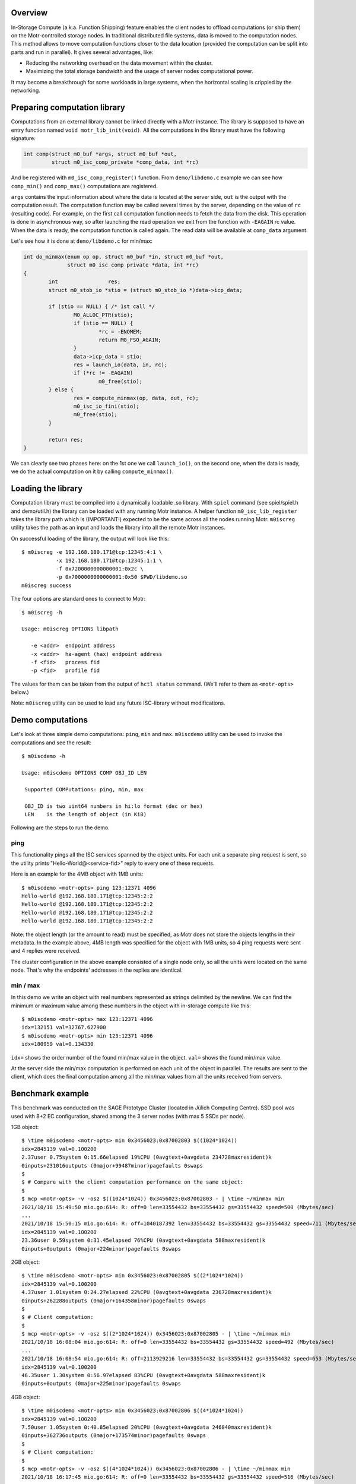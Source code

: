 Overview
========

In-Storage Compute (a.k.a. Function Shipping) feature enables the client
nodes to offload computations (or ship them) on the Motr-controlled
storage nodes. In traditional distributed file systems, data is moved
to the computation nodes. This method allows to move computation functions
closer to the data location (provided the computation can be split into
parts and run in parallel). It gives several advantages, like:

- Reducing the networking overhead on the data movement within the cluster.
- Maximizing the total storage bandwidth and the usage of server nodes
  computational power.

It may become a breakthrough for some workloads in large systems, when
the horizontal scaling is crippled by the networking.

Preparing computation library
=============================

Computations from an external library cannot be linked directly with
a Motr instance. The library is supposed to have an entry function named
``void motr_lib_init(void)``. All the computations in the library must
have the following signature:

.. code-block:: c

  int comp(struct m0_buf *args, struct m0_buf *out,
           struct m0_isc_comp_private *comp_data, int *rc)

And be registered with ``m0_isc_comp_register()`` function.
From ``demo/libdemo.c`` example we can see how ``comp_min()`` and
``comp_max()`` computations are registered.

``args`` contains the input information about where the data is located
at the server side, ``out`` is the output with the computation result.
The computation function may be called several times by the server,
depending on the value of ``rc`` (resulting code). For example, on the
first call computation function needs to fetch the data from the disk.
This operation is done in asynchronous way, so after launching the
read operation we exit from the function with ``-EAGAIN`` rc value.
When the data is ready, the computation function is called again. The
read data will be available at ``comp_data`` argument.

Let's see how it is done at ``demo/libdemo.c`` for min/max:

.. code-block:: c

  int do_minmax(enum op op, struct m0_buf *in, struct m0_buf *out,
                struct m0_isc_comp_private *data, int *rc)
  {
          int                res;
          struct m0_stob_io *stio = (struct m0_stob_io *)data->icp_data;

          if (stio == NULL) { /* 1st call */
                  M0_ALLOC_PTR(stio);
                  if (stio == NULL) {
                          *rc = -ENOMEM;
                          return M0_FSO_AGAIN;
                  }
                  data->icp_data = stio;
                  res = launch_io(data, in, rc);
                  if (*rc != -EAGAIN)
                          m0_free(stio);
          } else {
                  res = compute_minmax(op, data, out, rc);
                  m0_isc_io_fini(stio);
                  m0_free(stio);
          }

          return res;
  }

We can clearly see two phases here: on the 1st one we call ``launch_io()``,
on the second one, when the data is ready, we do the actual computation on it
by calling ``compute_minmax()``.

Loading the library
===================

Computation library must be compiled into a dynamically loadable .so library.
With ``spiel`` command (see spiel/spiel.h and demo/util.h) the library
can be loaded with any running Motr instance. A helper function
``m0_isc_lib_register`` takes the library path which is (IMPORTANT!)
expected to be the same across all the nodes running Motr.
``m0iscreg`` utility takes the path as an input and loads the library
into all the remote Motr instances.

On successful loading of the library, the output will look like this::

  $ m0iscreg -e 192.168.180.171@tcp:12345:4:1 \
             -x 192.168.180.171@tcp:12345:1:1 \
             -f 0x7200000000000001:0x2c \
             -p 0x7000000000000001:0x50 $PWD/libdemo.so
  m0iscreg success

The four options are standard ones to connect to Motr::

  $ m0iscreg -h

  Usage: m0iscreg OPTIONS libpath

     -e <addr>  endpoint address
     -x <addr>  ha-agent (hax) endpoint address
     -f <fid>   process fid
     -p <fid>   profile fid

The values for them can be taken from the output of ``hctl status``
command. (We'll refer to them as ``<motr-opts>`` below.)

Note: ``m0iscreg`` utility can be used to load any future ISC-library
without modifications.

Demo computations
=================

Let's look at three simple demo computations: ``ping``, ``min`` and ``max``.
``m0iscdemo`` utility can be used to invoke the computations and see
the result::

  $ m0iscdemo -h

  Usage: m0iscdemo OPTIONS COMP OBJ_ID LEN

   Supported COMPutations: ping, min, max

   OBJ_ID is two uint64 numbers in hi:lo format (dec or hex)
   LEN    is the length of object (in KiB)

Following are the steps to run the demo.

ping
----

This functionality pings all the ISC services spanned by the object units.
For each unit a separate ping request is sent, so the utility prints
"Hello-World@<service-fid>" reply to every one of these requests.

Here is an example for the 4MB object with 1MB units::

  $ m0iscdemo <motr-opts> ping 123:12371 4096
  Hello-world @192.168.180.171@tcp:12345:2:2
  Hello-world @192.168.180.171@tcp:12345:2:2
  Hello-world @192.168.180.171@tcp:12345:2:2
  Hello-world @192.168.180.171@tcp:12345:2:2

Note: the object length (or the amount to read) must be specified, as Motr
does not store the objects lengths in their metadata. In the example above,
4MB length was specified for the object with 1MB units, so 4 ping requests
were sent and 4 replies were received.

The cluster configuration in the above example consisted of a single node
only, so all the units were located on the same node. That's why the
endpoints' addresses in the replies are identical.

min / max
---------

In this demo we write an object with real numbers represented as strings
delimited by the newline. We can find the minimum or maximum value among
these numbers in the object with in-storage compute like this::

  $ m0iscdemo <motr-opts> max 123:12371 4096
  idx=132151 val=32767.627900
  $ m0iscdemo <motr-opts> min 123:12371 4096
  idx=180959 val=0.134330

``idx=`` shows the order number of the found min/max value in the object.
``val=`` shows the found min/max value.

At the server side the min/max computation is performed on each unit of
the object in parallel. The results are sent to the client, which does
the final computation among all the min/max values from all the units
received from servers.

Benchmark example
=================

This benchmark was conducted on the SAGE Prototype Cluster (located in
Jülich Computing Centre). SSD pool was used with 8+2 EC configuration,
shared among the 3 server nodes (with max 5 SSDs per node).

1GB object::

  $ \time m0iscdemo <motr-opts> min 0x3456023:0x87002803 $((1024*1024))
  idx=2845139 val=0.100200
  2.37user 0.75system 0:15.66elapsed 19%CPU (0avgtext+0avgdata 234728maxresident)k
  0inputs+231016outputs (0major+99487minor)pagefaults 0swaps
  $
  $ # Compare with the client computation performance on the same object:
  $
  $ mcp <motr-opts> -v -osz $((1024*1024)) 0x3456023:0x87002803 - | \time ~/minmax min
  2021/10/18 15:49:50 mio.go:614: R: off=0 len=33554432 bs=33554432 gs=33554432 speed=500 (Mbytes/sec)
  ...
  2021/10/18 15:50:15 mio.go:614: R: off=1040187392 len=33554432 bs=33554432 gs=33554432 speed=711 (Mbytes/sec)
  idx=2845139 val=0.100200
  23.36user 0.59system 0:31.45elapsed 76%CPU (0avgtext+0avgdata 588maxresident)k
  0inputs+0outputs (0major+224minor)pagefaults 0swaps

2GB object::

  $ \time m0iscdemo <motr-opts> min 0x3456023:0x87002805 $((2*1024*1024))
  idx=2845139 val=0.100200
  4.37user 1.01system 0:24.27elapsed 22%CPU (0avgtext+0avgdata 236728maxresident)k
  0inputs+262288outputs (0major+164358minor)pagefaults 0swaps
  $
  $ # Client computation:
  $
  $ mcp <motr-opts> -v -osz $((2*1024*1024)) 0x3456023:0x87002805 - | \time ~/minmax min
  2021/10/18 16:08:04 mio.go:614: R: off=0 len=33554432 bs=33554432 gs=33554432 speed=492 (Mbytes/sec)
  ...
  2021/10/18 16:08:54 mio.go:614: R: off=2113929216 len=33554432 bs=33554432 gs=33554432 speed=653 (Mbytes/sec)
  idx=2845139 val=0.100200
  46.35user 1.30system 0:56.97elapsed 83%CPU (0avgtext+0avgdata 588maxresident)k
  0inputs+0outputs (0major+225minor)pagefaults 0swaps

4GB object::

  $ \time m0iscdemo <motr-opts> min 0x3456023:0x87002806 $((4*1024*1024))
  idx=2845139 val=0.100200
  7.50user 1.05system 0:40.85elapsed 20%CPU (0avgtext+0avgdata 246840maxresident)k
  0inputs+362736outputs (0major+173574minor)pagefaults 0swaps
  $
  $ # Client computation:
  $
  $ mcp <motr-opts> -v -osz $((4*1024*1024)) 0x3456023:0x87002806 - | \time ~/minmax min
  2021/10/18 16:17:45 mio.go:614: R: off=0 len=33554432 bs=33554432 gs=33554432 speed=516 (Mbytes/sec)
  ...
  2021/10/18 16:19:27 mio.go:614: R: off=4261412864 len=33554432 bs=33554432 gs=33554432 speed=592 (Mbytes/sec)
  idx=2845139 val=0.100200
  93.48user 2.48system 1:48.59elapsed 88%CPU (0avgtext+0avgdata 584maxresident)k
  0inputs+0outputs (0major+231minor)pagefaults 0swaps

8GB object::

  $ \time m0iscdemo <motr-opts> min 0x3456023:0x87002807 $((8*1024*1024))
  idx=2845139 val=0.100200
  14.48user 1.57system 1:15.78elapsed 21%CPU (0avgtext+0avgdata 272176maxresident)k
  0inputs+1424720outputs (0major+360575minor)pagefaults 0swaps
  $
  $ # Client computation:
  $
  $ mcp <motr-opts> -v -osz $((8*1024*1024)) 0x3456023:0x87002807 - | \time ~/minmax min
  2021/10/18 17:33:54 mio.go:614: R: off=0 len=33554432 bs=33554432 gs=33554432 speed=500 (Mbytes/sec)
  ...
  2021/10/18 17:37:17 mio.go:614: R: off=8556380160 len=33554432 bs=33554432 gs=33554432 speed=615 (Mbytes/sec)
  idx=2845139 val=0.100200
  185.60user 4.82system 3:29.11elapsed 91%CPU (0avgtext+0avgdata 588maxresident)k
  0inputs+0outputs (0major+265minor)pagefaults 0swaps

We can clearly see that the computation with ISC performs more than 2 times faster
(on this cluster and pool configuration), than on the client node with the client
utility (which runs exactly the same logic to find min/max as the ISC library).
And the bigger the object size, the faster it performs, see the table below.

ISC Performance Comparison table:

+------------------+----------------------+-------------------------+--------------+
| Object size (GB) | ISC computation time | Client computation time | Times faster |
+==================+======================+=========================+==============+
|               1  |                15.66 |                   31.45 |         2.0  |
+------------------+----------------------+-------------------------+--------------+
|               2  |                24.27 |                   56.97 |         2.34 |
+------------------+----------------------+-------------------------+--------------+
|               4  |                40.85 |                 1:48.59 |         2.65 |
+------------------+----------------------+-------------------------+--------------+
|               8  |              1:15.78 |                 3:29.11 |         2.75 |
+------------------+----------------------+-------------------------+--------------+
